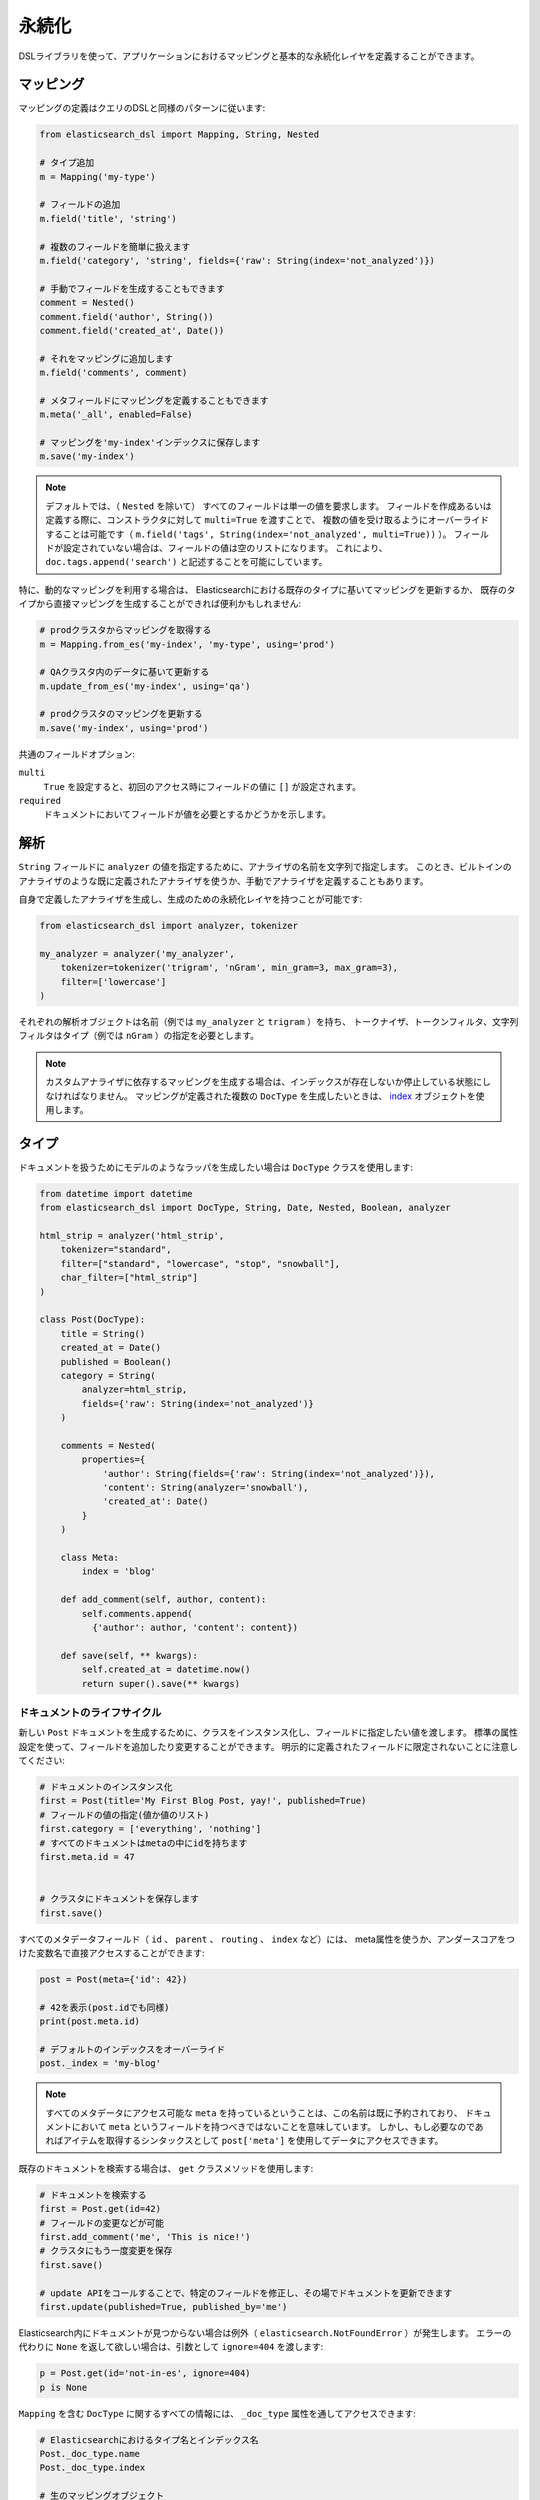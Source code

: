 .. _persistence:

永続化
===========

DSLライブラリを使って、アプリケーションにおけるマッピングと基本的な永続化レイヤを定義することができます。

マッピング
--------

マッピングの定義はクエリのDSLと同様のパターンに従います:

.. code:: python

    from elasticsearch_dsl import Mapping, String, Nested

    # タイプ追加
    m = Mapping('my-type')

    # フィールドの追加
    m.field('title', 'string')

    # 複数のフィールドを簡単に扱えます
    m.field('category', 'string', fields={'raw': String(index='not_analyzed')})

    # 手動でフィールドを生成することもできます
    comment = Nested()
    comment.field('author', String())
    comment.field('created_at', Date())

    # それをマッピングに追加します
    m.field('comments', comment)

    # メタフィールドにマッピングを定義することもできます
    m.meta('_all', enabled=False)

    # マッピングを'my-index'インデックスに保存します
    m.save('my-index')

.. note::

    デフォルトでは、（ ``Nested`` を除いて） すべてのフィールドは単一の値を要求します。
    フィールドを作成あるいは定義する際に、コンストラクタに対して ``multi=True`` を渡すことで、
    複数の値を受け取るようにオーバーライドすることは可能です（ ``m.field('tags', String(index='not_analyzed', multi=True))`` ）。
    フィールドが設定されていない場合は、フィールドの値は空のリストになります。
    これにより、 ``doc.tags.append('search')`` と記述することを可能にしています。

特に、動的なマッピングを利用する場合は、
Elasticsearchにおける既存のタイプに基いてマッピングを更新するか、
既存のタイプから直接マッピングを生成することができれば便利かもしれません:

.. code:: python

    # prodクラスタからマッピングを取得する
    m = Mapping.from_es('my-index', 'my-type', using='prod')

    # QAクラスタ内のデータに基いて更新する
    m.update_from_es('my-index', using='qa')

    # prodクラスタのマッピングを更新する
    m.save('my-index', using='prod')

共通のフィールドオプション:

``multi``
  ``True`` を設定すると、初回のアクセス時にフィールドの値に ``[]`` が設定されます。

``required``
  ドキュメントにおいてフィールドが値を必要とするかどうかを示します。

解析
--------

``String`` フィールドに ``analyzer`` の値を指定するために、アナライザの名前を文字列で指定します。
このとき、ビルトインのアナライザのような既に定義されたアナライザを使うか、手動でアナライザを定義することもあります。

自身で定義したアナライザを生成し、生成のための永続化レイヤを持つことが可能です:

.. code:: python

    from elasticsearch_dsl import analyzer, tokenizer

    my_analyzer = analyzer('my_analyzer',
        tokenizer=tokenizer('trigram', 'nGram', min_gram=3, max_gram=3),
        filter=['lowercase']
    )

それぞれの解析オブジェクトは名前（例では ``my_analyzer`` と ``trigram`` ）を持ち、
トークナイザ、トークンフィルタ、文字列フィルタはタイプ（例では ``nGram`` ）の指定を必要とします。

.. note::

    カスタムアナライザに依存するマッピングを生成する場合は、インデックスが存在しないか停止している状態にしなければなりません。
    マッピングが定義された複数の ``DocType`` を生成したいときは、
    `index <https://github.com/nanakenashi/elasticsearch-dsl-py-doc-jp/blob/master/docs/persistence.rst#インデックス>`_ オブジェクトを使用します。

タイプ
-------

ドキュメントを扱うためにモデルのようなラッパを生成したい場合は ``DocType`` クラスを使用します:

.. code:: python

    from datetime import datetime
    from elasticsearch_dsl import DocType, String, Date, Nested, Boolean, analyzer

    html_strip = analyzer('html_strip',
        tokenizer="standard",
        filter=["standard", "lowercase", "stop", "snowball"],
        char_filter=["html_strip"]
    )

    class Post(DocType):
        title = String()
        created_at = Date()
        published = Boolean()
        category = String(
            analyzer=html_strip,
            fields={'raw': String(index='not_analyzed')}
        )

        comments = Nested(
            properties={
                'author': String(fields={'raw': String(index='not_analyzed')}),
                'content': String(analyzer='snowball'),
                'created_at': Date()
            }
        )

        class Meta:
            index = 'blog'

        def add_comment(self, author, content):
            self.comments.append(
              {'author': author, 'content': content})

        def save(self, ** kwargs):
            self.created_at = datetime.now()
            return super().save(** kwargs)


ドキュメントのライフサイクル
~~~~~~~~~~~~~~~~~~~

新しい ``Post`` ドキュメントを生成するために、クラスをインスタンス化し、フィールドに指定したい値を渡します。
標準の属性設定を使って、フィールドを追加したり変更することができます。
明示的に定義されたフィールドに限定されないことに注意してください:

.. code:: python

    # ドキュメントのインスタンス化
    first = Post(title='My First Blog Post, yay!', published=True)
    # フィールドの値の指定(値か値のリスト)
    first.category = ['everything', 'nothing']
    # すべてのドキュメントはmetaの中にidを持ちます
    first.meta.id = 47


    # クラスタにドキュメントを保存します
    first.save()


すべてのメタデータフィールド（ ``id`` 、 ``parent`` 、 ``routing`` 、 ``index`` など）には、
meta属性を使うか、アンダースコアをつけた変数名で直接アクセスすることができます:

.. code:: python

    post = Post(meta={'id': 42})

    # 42を表示(post.idでも同様)
    print(post.meta.id)

    # デフォルトのインデックスをオーバーライド
    post._index = 'my-blog'

.. note::

    すべてのメタデータにアクセス可能な ``meta`` を持っているということは、この名前は既に予約されており、
    ドキュメントにおいて ``meta`` というフィールドを持つべきではないことを意味しています。
    しかし、もし必要なのであればアイテムを取得するシンタックスとして ``post['meta']`` を使用してデータにアクセスできます。

既存のドキュメントを検索する場合は、 ``get`` クラスメソッドを使用します:

.. code:: python

    # ドキュメントを検索する
    first = Post.get(id=42)
    # フィールドの変更などが可能
    first.add_comment('me', 'This is nice!')
    # クラスタにもう一度変更を保存
    first.save()

    # update APIをコールすることで、特定のフィールドを修正し、その場でドキュメントを更新できます
    first.update(published=True, published_by='me')

Elasticsearch内にドキュメントが見つからない場合は例外（ ``elasticsearch.NotFoundError`` ）が発生します。
エラーの代わりに ``None`` を返して欲しい場合は、引数として ``ignore=404`` を渡します:

.. code:: python

    p = Post.get(id='not-in-es', ignore=404)
    p is None

``Mapping`` を含む ``DocType`` に関するすべての情報には、 ``_doc_type`` 属性を通してアクセスできます:

.. code:: python

    # Elasticsearchにおけるタイプ名とインデックス名
    Post._doc_type.name
    Post._doc_type.index

    # 生のマッピングオブジェクト
    Post._doc_type.mapping

    # 親にあたるタイプの名称(定義されている場合)
    Post._doc_type.parent

``_doc_type`` 属性は、Elasticsearchの ``DocType`` においてマッピングを更新するための ``refresh`` メソッドを持ちます。
これは、動的マッピングを使用していて、クラスにフィールドを認識させたいときに便利です（たとえば、 ``Date`` フィールドを適切にシリアライズしたいとき など）:

.. code:: python

    Post._doc_type.refresh()

検索
~~~~~~

対象のドキュメントタイプの検索をしたい場合は、 ``search`` クラスメソッドを使用します:

.. code:: python

    # .search をコールすることで、標準の検索オブジェクトを取得
    s = Post.search()
    # 検索時には既にインデックスとタイプが制限されています
    s = s.filter('term', published=True).query('match', title='first')


    results = s.execute()

    # 検索を実行したとき、検索結果はドキュメントのクラス(Post) 内でラップされています
    for posts in results:
        print(post.meta.score, post.title)

あるいは、 ``Search`` オブジェクトを定義してから、特定のドキュメントタイプを返却するように制限することもできます:

.. code:: python

    s = Search()
    s = s.doc_type(Post)

ドキュメントのクラスを標準のタイプ（文字列で表現されたもの）と複合することもできます。
複数の ``DocType`` サブクラスを渡すと、レスポンスにおけるそれぞれのドキュメントはそれぞれのクラスでラップされます。

ドキュメントを削除したい場合は、 ``delete`` メソッドを使用します:

.. code:: python

    first = Post.get(id=42)
    first.delete()

``class Meta`` オプション
~~~~~~~~~~~~~~~~~~~~~~

ドキュメント定義内の ``Meta`` クラスにおいて、様々なメタデータを定義することができます:

``doc_type``
  | Elasticsearchにおけるタイプの名前
  | デフォルト: クラス名から生成（MyDocument -> my_document）

``index``
  | ドキュメントにおけるデフォルトのインデックス
  | デフォルト: 空で、 ``get`` や ``save`` などのすべての操作で ``index`` パラメータが必須

``using``
  | デフォルトで使用されるコネクションのエイリアス
  | デフォルト: ``'default'``

``mapping``
  | オプションとして使用される ``Mapping`` クラスのインスタンス
  | ドキュメントのクラス上でフィールドから生成されるマッピングの基礎になる

``Meta`` クラスにおける属性（ ``MetaField`` のインスタンス）はメタフィールド（ ``_all`` 、 ``_parent`` など）のマッピングを操作するために使用されます。
変数名として対象のフィールド名のアンダースコアを除く名前を使用し、 ``MetaField`` クラスに必要なパラメータを渡します:

.. code:: python

    class Post(DocType):
        title = String()

        class Meta:
            all = MetaField(enabled=False)
            parent = MetaField(type='blog')
            dynamic = MetaField('strict')

.. _index:

インデックス
-----

``Index`` はマッピングや様々な設定など、Elasticsearchのインデックスに関連するすべてのメタデータを保持するクラスです。
複数のマッピングを同時に生成可能なため、マッピングを定義する際に有用です。
特に、移行においてElasticsearchのオブジェクトをセットアップするときに便利です。

.. code:: python

    from elasticsearch_dsl import Index, DocType, String

    blogs = Index('blogs')

    # カスタムの設定を定義
    blogs.settings(
        number_of_shards=1,
        number_of_replicas=0
    )

    # エイリアスを定義
    blogs.aliases(
        old_blogs={}
    )

    # インデックスに対してタイプを登録
    blogs.doc_type(Post)

    # タイプを定義する際にはデコレータを利用することも可能
    @blogs.doc_type
    class Post(DocType):
        title = String()

    # インデックスを削除し、存在しない場合は無視
    blogs.delete(ignore=404)

    # Elasticsearchにインデックスを生成
    blogs.create()

テンプレートとなるインデックスを構成し、 ``clone`` メソッドを使用してコピーすることも可能です:

.. code:: python

    blogs = Index('blogs', using='production')
    blogs.settings(number_of_shards=2)
    blogs.doc_type(Post)

    # インデックスのコピーを異なる名前で生成
    company_blogs = blogs.clone('company-blogs')

    # 別のクラスタに異なるコピーを生成
    dev_blogs = blogs.clone('blogs', using='dev')
    # 設定を変更
    dev_blogs.setting(number_of_shards=1)
